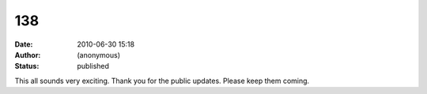 138
###
:date: 2010-06-30 15:18
:author: (anonymous)
:status: published

This all sounds very exciting. Thank you for the public updates. Please keep them coming.
